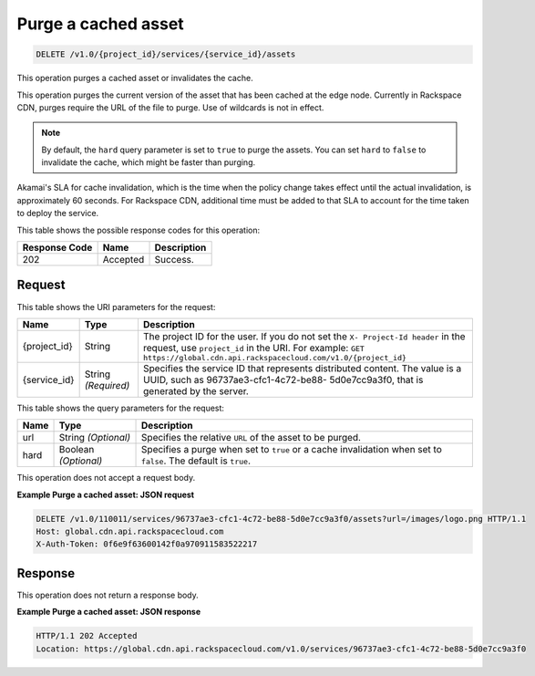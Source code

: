 
.. THIS OUTPUT IS GENERATED FROM THE WADL. DO NOT EDIT.

.. _cdn-purge-a-cached-asset:

Purge a cached asset
^^^^^^^^^^^^^^^^^^^^^^^^^^^^^^^^^^^^^^^^^^^^^^^^^^^^^^^^^^^^^^^^^^^^^^^^^^^^^^^^

.. code::

    DELETE /v1.0/{project_id}/services/{service_id}/assets

This operation purges a cached asset or invalidates the cache.

This operation purges the current version of the asset that has been cached at the edge node. Currently in Rackspace CDN, purges require the URL of the file to purge. Use of wildcards is not in effect.

.. note::
   By default, the ``hard`` query parameter is set to ``true`` to purge the assets. You can set ``hard`` to ``false`` to invalidate the cache, which might be faster than purging. 
   
   

Akamai's SLA for cache invalidation, which is the time when the policy change takes effect until the actual invalidation, is approximately 60 seconds. For Rackspace CDN, additional time must be added to that SLA to account for the time taken to deploy the service.



This table shows the possible response codes for this operation:


+--------------------------+-------------------------+-------------------------+
|Response Code             |Name                     |Description              |
+==========================+=========================+=========================+
|202                       |Accepted                 |Success.                 |
+--------------------------+-------------------------+-------------------------+


Request
""""""""""""""""




This table shows the URI parameters for the request:

+-------------+-------------+--------------------------------------------------------------+
|Name         |Type         |Description                                                   |
+=============+=============+==============================================================+
|{project_id} |String       |The project ID for the user. If you do not set the ``X-       |
|             |             |Project-Id header`` in the request, use ``project_id`` in the |
|             |             |URI. For example: ``GET                                       |
|             |             |https://global.cdn.api.rackspacecloud.com/v1.0/{project_id}`` |
+-------------+-------------+--------------------------------------------------------------+
|{service_id} |String       |Specifies the service ID that represents distributed content. |
|             |*(Required)* |The value is a UUID, such as 96737ae3-cfc1-4c72-be88-         |
|             |             |5d0e7cc9a3f0, that is generated by the server.                |
+-------------+-------------+--------------------------------------------------------------+



This table shows the query parameters for the request:

+--------------------------+-------------------------+-------------------------+
|Name                      |Type                     |Description              |
+==========================+=========================+=========================+
|url                       |String *(Optional)*      |Specifies the relative   |
|                          |                         |``URL`` of the asset to  |
|                          |                         |be purged.               |
+--------------------------+-------------------------+-------------------------+
|hard                      |Boolean *(Optional)*     |Specifies a purge when   |
|                          |                         |set to ``true`` or a     |
|                          |                         |cache invalidation when  |
|                          |                         |set to ``false``. The    |
|                          |                         |default is ``true``.     |
+--------------------------+-------------------------+-------------------------+




This operation does not accept a request body.




**Example Purge a cached asset: JSON request**


.. code::

   DELETE /v1.0/110011/services/96737ae3-cfc1-4c72-be88-5d0e7cc9a3f0/assets?url=/images/logo.png HTTP/1.1
   Host: global.cdn.api.rackspacecloud.com
   X-Auth-Token: 0f6e9f63600142f0a970911583522217
   





Response
""""""""""""""""








This operation does not return a response body.

**Example Purge a cached asset: JSON response**


.. code::

   HTTP/1.1 202 Accepted
   Location: https://global.cdn.api.rackspacecloud.com/v1.0/services/96737ae3-cfc1-4c72-be88-5d0e7cc9a3f0




